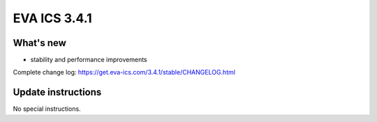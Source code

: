 EVA ICS 3.4.1
*************

What's new
==========

- stability and performance improvements

Complete change log: https://get.eva-ics.com/3.4.1/stable/CHANGELOG.html

Update instructions
===================

No special instructions.
